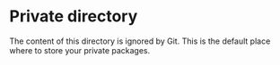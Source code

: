 * Private directory

The content of this directory is ignored by Git. This is the default place where
to store your private packages.

